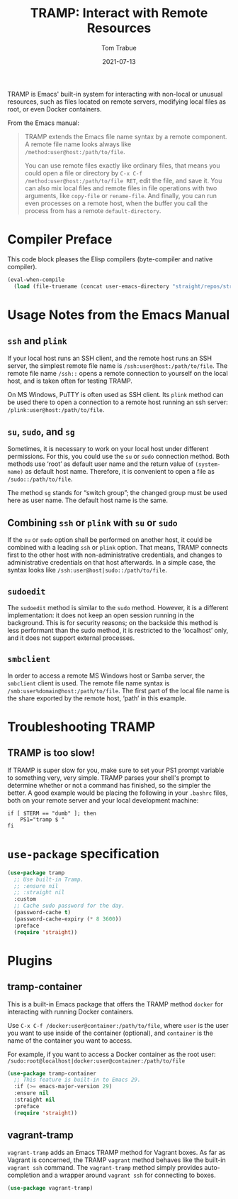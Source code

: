 #+TITLE:   TRAMP: Interact with Remote Resources
#+AUTHOR:  Tom Trabue
#+EMAIL:   tom.trabue@gmail.com
#+DATE:    2021-07-13
#+TAGS:    tramp remote resource resources file edit
#+STARTUP: fold

TRAMP is Emacs' built-in system for interacting with non-local or unusual
resources, such as files located on remote servers, modifying local files as
root, or even Docker containers.

From the Emacs manual:

#+BEGIN_QUOTE
TRAMP extends the Emacs file name syntax by a remote component. A remote file
name looks always like =/method:user@host:/path/to/file=.

You can use remote files exactly like ordinary files, that means you could open
a file or directory by =C-x C-f /method:user@host:/path/to/file RET=, edit the
file, and save it. You can also mix local files and remote files in file
operations with two arguments, like =copy-file= or =rename-file=. And finally,
you can run even processes on a remote host, when the buffer you call the
process from has a remote =default-directory=.
#+END_QUOTE

* Compiler Preface
This code block pleases the Elisp compilers (byte-compiler and native compiler).

#+begin_src emacs-lisp
  (eval-when-compile
    (load (file-truename (concat user-emacs-directory "straight/repos/straight.el/bootstrap.el"))))
#+end_src

* Usage Notes from the Emacs Manual
** =ssh= and =plink=
If your local host runs an SSH client, and the remote host runs an SSH server,
the simplest remote file name is =/ssh:user@host:/path/to/file=. The remote file
name =/ssh::= opens a remote connection to yourself on the local host, and is
taken often for testing TRAMP.

On MS Windows, PuTTY is often used as SSH client. Its =plink= method can be used
there to open a connection to a remote host running an ssh server:
=/plink:user@host:/path/to/file=.

** =su=, =sudo=, and =sg=
Sometimes, it is necessary to work on your local host under different
permissions. For this, you could use the =su= or =sudo= connection method. Both
methods use ‘root’ as default user name and the return value of =(system-name)=
as default host name. Therefore, it is convenient to open a file as
=/sudo::/path/to/file=.

The method =sg= stands for “switch group”; the changed group must be used here
as user name. The default host name is the same.

** Combining =ssh= or =plink= with =su= or =sudo=
If the =su= or =sudo= option shall be performed on another host, it could be
combined with a leading =ssh= or =plink= option. That means, TRAMP connects
first to the other host with non-administrative credentials, and changes to
administrative credentials on that host afterwards. In a simple case, the syntax
looks like =/ssh:user@host|sudo::/path/to/file=.

** =sudoedit=
The =sudoedit= method is similar to the =sudo= method. However, it is a
different implementation: it does not keep an open session running in the
background. This is for security reasons; on the backside this method is less
performant than the sudo method, it is restricted to the ‘localhost’ only, and
it does not support external processes.

** =smbclient=
In order to access a remote MS Windows host or Samba server, the =smbclient=
client is used. The remote file name syntax is
=/smb:user%domain@host:/path/to/file=. The first part of the local file name is
the share exported by the remote host, ‘path’ in this example.

* Troubleshooting TRAMP
** TRAMP is too slow!
If TRAMP is super slow for you, make sure to set your PS1 prompt variable to
something very, very simple. TRAMP parses your shell's prompt to determine
whether or not a command has finished, so the simpler the better. A good example
would be placing the following in your =.bashrc= files, both on your remote
server and your local development machine:

#+begin_src shell :tangle no
  if [ $TERM == "dumb" ]; then
      PS1="tramp $ "
  fi
#+end_src

* =use-package= specification
#+begin_src emacs-lisp
  (use-package tramp
    ;; Use built-in Tramp.
    ;; :ensure nil
    ;; :straight nil
    :custom
    ;; Cache sudo password for the day.
    (password-cache t)
    (password-cache-expiry (* 8 3600))
    :preface
    (require 'straight))
#+end_src

* Plugins
** tramp-container
This is a built-in Emacs package that offers the TRAMP method =docker= for
interacting with running Docker containers.

Use =C-x C-f /docker:user@container:/path/to/file=, where =user= is the user you
want to use inside of the container (optional), and =container= is the name of
the container you want to access.

For example, if you want to access a Docker container as the root user:
=/sudo:root@localhost|docker:user@container:/path/to/file=

#+begin_src emacs-lisp
  (use-package tramp-container
    ;; This feature is built-in to Emacs 29.
    :if (>= emacs-major-version 29)
    :ensure nil
    :straight nil
    :preface
    (require 'straight))
#+end_src

** vagrant-tramp
=vagrant-tramp= adds an Emacs TRAMP method for Vagrant boxes. As far as Vagrant
is concerned, the TRAMP =vagrant= method behaves like the built-in =vagrant ssh=
command. The =vagrant-tramp= method simply provides auto-completion and a
wrapper around =vagrant ssh= for connecting to boxes.

#+begin_src emacs-lisp
  (use-package vagrant-tramp)
#+end_src

